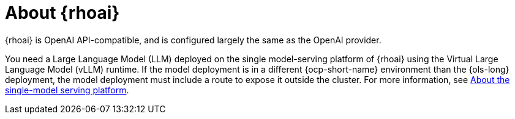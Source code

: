 // Module included in the following assemblies:

// * about/ols-about-openshift-lightspeed.adoc

:_mod-docs-content-type: CONCEPT
[id="ols-about-rhoai_{context}"]
= About {rhoai} 

{rhoai} is OpenAI API-compatible, and is configured largely the same as the OpenAI provider. 

You need a Large Language Model (LLM) deployed on the single model-serving platform of {rhoai} using the Virtual Large Language Model (vLLM) runtime. If the model deployment is in a different {ocp-short-name} environment than the {ols-long} deployment, the model deployment must include a route to expose it outside the cluster. For more information, see link:https://docs.redhat.com/en/documentation/red_hat_openshift_ai_self-managed/2-latest/html/serving_models/serving-large-models_serving-large-models#about-the-single-model-serving-platform_serving-large-models[About the single-model serving platform].
